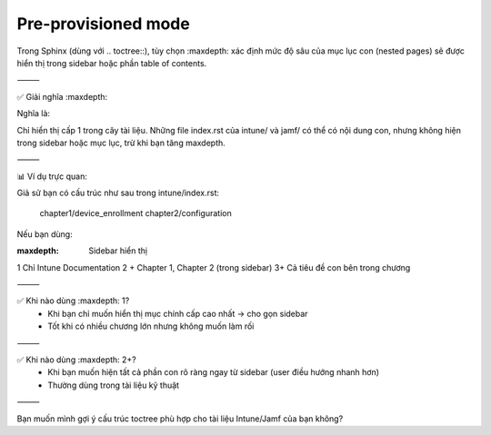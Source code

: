 Pre-provisioned mode
====================

Trong Sphinx (dùng với .. toctree::), tùy chọn :maxdepth: xác định mức độ sâu của mục lục con (nested pages) sẽ được hiển thị trong sidebar hoặc phần table of contents.

⸻

✅ Giải nghĩa :maxdepth:


Nghĩa là:

Chỉ hiển thị cấp 1 trong cây tài liệu. Những file index.rst của intune/ và jamf/ có thể có nội dung con, nhưng không hiện trong sidebar hoặc mục lục, trừ khi bạn tăng maxdepth.

⸻

📊 Ví dụ trực quan:

Giả sử bạn có cấu trúc như sau trong intune/index.rst:


   chapter1/device_enrollment
   chapter2/configuration

Nếu bạn dùng:

:maxdepth:	Sidebar hiển thị
1	Chỉ Intune Documentation
2	+ Chapter 1, Chapter 2 (trong sidebar)
3+	Cả tiêu đề con bên trong chương



⸻

✅ Khi nào dùng :maxdepth: 1?
	•	Khi bạn chỉ muốn hiển thị mục chính cấp cao nhất → cho gọn sidebar
	•	Tốt khi có nhiều chương lớn nhưng không muốn làm rối

⸻

✅ Khi nào dùng :maxdepth: 2+?
	•	Khi bạn muốn hiện tất cả phần con rõ ràng ngay từ sidebar (user điều hướng nhanh hơn)
	•	Thường dùng trong tài liệu kỹ thuật

⸻

Bạn muốn mình gợi ý cấu trúc toctree phù hợp cho tài liệu Intune/Jamf của bạn không?